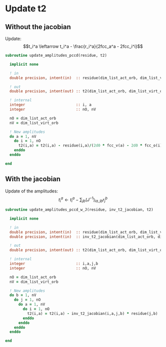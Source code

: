 * Update t2

** Without the jacobian
Update:
$$t_i^a \leftarrow t_i^a - \frac{r_i^a}{2fcc_a^a - 2fcc_i^i}$$

#+BEGIN_SRC f90 :comments org :tangle update_t2.irp.f
subroutine update_amplitudes_pccd(residue, t2)
  
  implicit none

  ! in
  double precision, intent(in)  :: residue(dim_list_act_orb, dim_list_virt_orb)

  ! out
  double precision, intent(out) :: t2(dim_list_act_orb, dim_list_virt_orb)

  ! internal
  integer                       :: i, a
  integer                       :: nO, nV

  nO = dim_list_act_orb
  nV = dim_list_virt_orb
  
  ! New amplitudes
  do a = 1, nV
    do i = 1, nO
      t2(i,a) = t2(i,a) - residue(i,a)/(2d0 * fcc_v(a) - 2d0 * fcc_o(i))
    enddo
  enddo

end  
#+END_SRC

** With the jacobian

Update of the amplitudes:
$$ t_i^a \leftarrow t_i^a - \sum_{jb} (J^{-1})_{ia,jb} r_j^b$$

#+BEGIN_SRC f90 :comments org :tangle update_t2.irp.f
subroutine update_amplitudes_pccd_w_J(residue, inv_t2_jacobian, t2)
  
  implicit none

  ! in
  double precision, intent(in)  :: residue(dim_list_act_orb, dim_list_virt_orb)
  double precision, intent(in)  :: inv_t2_jacobian(dim_list_act_orb, dim_list_virt_orb,dim_list_act_orb, dim_list_virt_orb)

  ! out
  double precision, intent(out) :: t2(dim_list_act_orb, dim_list_virt_orb)

  ! internal
  integer                       :: i,a,j,b
  integer                       :: nO, nV

  nO = dim_list_act_orb
  nV = dim_list_virt_orb
  
  ! New amplitudes
  do b = 1, nV
    do j = 1, nO
      do a = 1, nV
        do i = 1, nO
          t2(i,a) = t2(i,a) - inv_t2_jacobian(i,a,j,b) * residue(j,b)
        enddo
      enddo
    enddo
  enddo

end  
#+END_SRC
